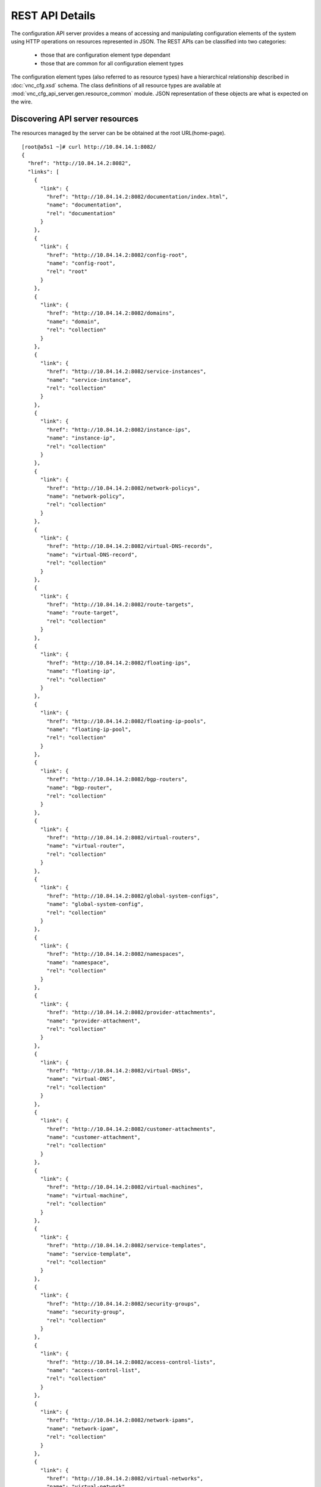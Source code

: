 REST API Details
================
The configuration API server provides a means of accessing and manipulating configuration
elements of the system using HTTP operations on resources represented in JSON.
The REST APIs can be classified into two categories:
   * those that are configuration element type dependant
   * those that are common for all configuration element types

The configuration element types (also referred to as resource types) have a hierarchical relationship 
described in :doc:`vnc_cfg.xsd` schema. The class definitions of all resource types are available at 
:mod:`vnc_cfg_api_server.gen.resource_common` module. JSON representation of these objects are what is 
expected on the wire.

Discovering API server resources
--------------------------------
The resources managed by the server can be be obtained at the root URL(home-page). ::

    [root@a5s1 ~]# curl http://10.84.14.1:8082/
    {
      "href": "http://10.84.14.2:8082",
      "links": [
        {
          "link": {
            "href": "http://10.84.14.2:8082/documentation/index.html",
            "name": "documentation",
            "rel": "documentation"
          }
        },
        {
          "link": {
            "href": "http://10.84.14.2:8082/config-root",
            "name": "config-root",
            "rel": "root"
          }
        },
        {
          "link": {
            "href": "http://10.84.14.2:8082/domains",
            "name": "domain",
            "rel": "collection"
          }
        },
        {
          "link": {
            "href": "http://10.84.14.2:8082/service-instances",
            "name": "service-instance",
            "rel": "collection"
          }
        },
        {
          "link": {
            "href": "http://10.84.14.2:8082/instance-ips",
            "name": "instance-ip",
            "rel": "collection"
          }
        },
        {
          "link": {
            "href": "http://10.84.14.2:8082/network-policys",
            "name": "network-policy",
            "rel": "collection"
          }
        },
        {
          "link": {
            "href": "http://10.84.14.2:8082/virtual-DNS-records",
            "name": "virtual-DNS-record",
            "rel": "collection"
          }
        },
        {
          "link": {
            "href": "http://10.84.14.2:8082/route-targets",
            "name": "route-target",
            "rel": "collection"
          }
        },
        {
          "link": {
            "href": "http://10.84.14.2:8082/floating-ips",
            "name": "floating-ip",
            "rel": "collection"
          }
        },
        {
          "link": {
            "href": "http://10.84.14.2:8082/floating-ip-pools",
            "name": "floating-ip-pool",
            "rel": "collection"
          }
        },
        {
          "link": {
            "href": "http://10.84.14.2:8082/bgp-routers",
            "name": "bgp-router",
            "rel": "collection"
          }
        },
        {
          "link": {
            "href": "http://10.84.14.2:8082/virtual-routers",
            "name": "virtual-router",
            "rel": "collection"
          }
        },
        {
          "link": {
            "href": "http://10.84.14.2:8082/global-system-configs",
            "name": "global-system-config",
            "rel": "collection"
          }
        },
        {
          "link": {
            "href": "http://10.84.14.2:8082/namespaces",
            "name": "namespace",
            "rel": "collection"
          }
        },
        {
          "link": {
            "href": "http://10.84.14.2:8082/provider-attachments",
            "name": "provider-attachment",
            "rel": "collection"
          }
        },
        {
          "link": {
            "href": "http://10.84.14.2:8082/virtual-DNSs",
            "name": "virtual-DNS",
            "rel": "collection"
          }
        },
        {
          "link": {
            "href": "http://10.84.14.2:8082/customer-attachments",
            "name": "customer-attachment",
            "rel": "collection"
          }
        },
        {
          "link": {
            "href": "http://10.84.14.2:8082/virtual-machines",
            "name": "virtual-machine",
            "rel": "collection"
          }
        },
        {
          "link": {
            "href": "http://10.84.14.2:8082/service-templates",
            "name": "service-template",
            "rel": "collection"
          }
        },
        {
          "link": {
            "href": "http://10.84.14.2:8082/security-groups",
            "name": "security-group",
            "rel": "collection"
          }
        },
        {
          "link": {
            "href": "http://10.84.14.2:8082/access-control-lists",
            "name": "access-control-list",
            "rel": "collection"
          }
        },
        {
          "link": {
            "href": "http://10.84.14.2:8082/network-ipams",
            "name": "network-ipam",
            "rel": "collection"
          }
        },
        {
          "link": {
            "href": "http://10.84.14.2:8082/virtual-networks",
            "name": "virtual-network",
            "rel": "collection"
          }
        },
        {
          "link": {
            "href": "http://10.84.14.2:8082/projects",
            "name": "project",
            "rel": "collection"
          }
        },
        {
          "link": {
            "href": "http://10.84.14.2:8082/routing-instances",
            "name": "routing-instance",
            "rel": "collection"
          }
        },
        {
          "link": {
            "href": "http://10.84.14.2:8082/virtual-machine-interfaces",
            "name": "virtual-machine-interface",
            "rel": "collection"
          }
        },
        {
          "link": {
            "href": "http://10.84.14.2:8082/domain",
            "name": "domain",
            "rel": "resource-base"
          }
        },
        {
          "link": {
            "href": "http://10.84.14.2:8082/service-instance",
            "name": "service-instance",
            "rel": "resource-base"
          }
        },
        {
          "link": {
            "href": "http://10.84.14.2:8082/instance-ip",
            "name": "instance-ip",
            "rel": "resource-base"
          }
        },
        {
          "link": {
            "href": "http://10.84.14.2:8082/network-policy",
            "name": "network-policy",
            "rel": "resource-base"
          }
        },
        {
          "link": {
            "href": "http://10.84.14.2:8082/virtual-DNS-record",
            "name": "virtual-DNS-record",
            "rel": "resource-base"
          }
        },
        {
          "link": {
            "href": "http://10.84.14.2:8082/route-target",
            "name": "route-target",
            "rel": "resource-base"
          }
        },
        {
          "link": {
            "href": "http://10.84.14.2:8082/floating-ip",
            "name": "floating-ip",
            "rel": "resource-base"
          }
        },
        {
          "link": {
            "href": "http://10.84.14.2:8082/floating-ip-pool",
            "name": "floating-ip-pool",
            "rel": "resource-base"
          }
        },
        {
          "link": {
            "href": "http://10.84.14.2:8082/bgp-router",
            "name": "bgp-router",
            "rel": "resource-base"
          }
        },
        {
          "link": {
            "href": "http://10.84.14.2:8082/virtual-router",
            "name": "virtual-router",
            "rel": "resource-base"
          }
        },
        {
          "link": {
            "href": "http://10.84.14.2:8082/config-root",
            "name": "config-root",
            "rel": "resource-base"
          }
        },
        {
          "link": {
            "href": "http://10.84.14.2:8082/global-system-config",
            "name": "global-system-config",
            "rel": "resource-base"
          }
        },
        {
          "link": {
            "href": "http://10.84.14.2:8082/namespace",
            "name": "namespace",
            "rel": "resource-base"
          }
        },
        {
          "link": {
            "href": "http://10.84.14.2:8082/provider-attachment",
            "name": "provider-attachment",
            "rel": "resource-base"
          }
        },
        {
          "link": {
            "href": "http://10.84.14.2:8082/virtual-DNS",
            "name": "virtual-DNS",
            "rel": "resource-base"
          }
        },
        {
          "link": {
            "href": "http://10.84.14.2:8082/customer-attachment",
            "name": "customer-attachment",
            "rel": "resource-base"
          }
        },
        {
          "link": {
            "href": "http://10.84.14.2:8082/virtual-machine",
            "name": "virtual-machine",
            "rel": "resource-base"
          }
        },
        {
          "link": {
            "href": "http://10.84.14.2:8082/service-template",
            "name": "service-template",
            "rel": "resource-base"
          }
        },
        {
          "link": {
            "href": "http://10.84.14.2:8082/security-group",
            "name": "security-group",
            "rel": "resource-base"
          }
        },
        {
          "link": {
            "href": "http://10.84.14.2:8082/access-control-list",
            "name": "access-control-list",
            "rel": "resource-base"
          }
        },
        {
          "link": {
            "href": "http://10.84.14.2:8082/network-ipam",
            "name": "network-ipam",
            "rel": "resource-base"
          }
        },
        {
          "link": {
            "href": "http://10.84.14.2:8082/virtual-network",
            "name": "virtual-network",
            "rel": "resource-base"
          }
        },
        {
          "link": {
            "href": "http://10.84.14.2:8082/project",
            "name": "project",
            "rel": "resource-base"
          }
        },
        {
          "link": {
            "href": "http://10.84.14.2:8082/routing-instance",
            "name": "routing-instance",
            "rel": "resource-base"
          }
        },
        {
          "link": {
            "href": "http://10.84.14.2:8082/virtual-machine-interface",
            "name": "virtual-machine-interface",
            "rel": "resource-base"
          }
        },
        {
          "link": {
            "href": "http://10.84.14.2:8082/fqname-to-id",
            "name": "name-to-id",
            "rel": "action"
          }
        },
        {
          "link": {
            "href": "http://10.84.14.2:8082/id-to-fqname",
            "name": "id-to-name",
            "rel": "action"
          }
        },
        {
          "link": {
            "href": "http://10.84.14.2:8082/ifmap-to-id",
            "name": "ifmap-to-id",
            "rel": "action"
          }
        },
        {
          "link": {
            "href": "http://10.84.14.2:8082/useragent-kv",
            "name": "useragent-keyvalue",
            "rel": "action"
          }
        },
        {
          "link": {
            "href": "http://10.84.14.2:8082/virtual-network/%s/ip-alloc",
            "name": "virtual-network-ip-alloc",
            "rel": "action"
          }
        },
        {
          "link": {
            "href": "http://10.84.14.2:8082/virtual-network/%s/ip-free",
            "name": "virtual-network-ip-free",
            "rel": "action"
          }
        }
      ]
    }


Creating a resource
-------------------
To create a resource, a ``POST`` has to be issued on the collection URL.
So for a resource of type *example-resource*,

    * *METHOD*: POST 
    * *URL*: http://<ip>:<port>/example_resources/ 
    * *BODY*: json representation of example-resource type
    * *RESPONSE*: uuid and href of created resource

Reading a resource
-------------------
To read a resource, a ``GET`` has to be issued on the resource URL.

    * *METHOD*: GET
    * *URL*: http://<ip>:<port>/example_resource/<example-resource-uuid>
    * *BODY*: None
    * *RESPONSE*: json representation of the resource

Update a resource
-----------------
To update a resource, a ``PUT`` has to be issued on the resource URL.

    * *METHOD*: PUT
    * *URL*: http://<ip>:<port>/example_resource/<example-resource-uuid>
    * *BODY*: json representation of resource attributes that are changing
    * *RESPONSE*: uuid and href of updated resource

References to other resources are specified as a list of dictionaries with
"to" and  "attr" keys where "to" is the fully-qualified name of the resource
being referred to and "attr" is the data associated with the relation (if any).

Listing Resources
-----------------
To list a set of resources, a ``GET`` has to be issued on the collection URL
with an optional query parameter mentioning the parent resource that contains
this collection. If parent resource is not mentioned, a resource named
'default-<parent-type>' is assumed.

    * *METHOD*: GET
    * *URL*: http://<ip>:<port>/example_resources
             http://<ip>:<port>/example_resources?parent_id=<parent_uuid> *OR*
             http://<ip>:<port>/example_resources?parent_fq_name_str=<parent's fully-qualified name delimited by ':'> *OR*
             http://<ip>:<port>/example_resources?obj_uuids=<example1_uuid>,<example2_uuid>&detail=True *OR*
             http://<ip>:<port>/example_resources?back_ref_id=<back_ref_uuid> *OR*
    * *BODY*: None
    * *RESPONSE*: json list of uuid and href of collection if detail not specified, else json list of collection dicts
